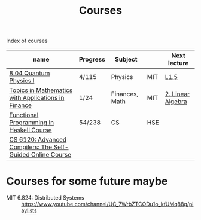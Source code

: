 #+title: Courses

Index of courses

| name                                                       | Progress | Subject        |     | Next lecture      |
|------------------------------------------------------------+----------+----------------+-----+-------------------|
| [[file:20201101193703-8_04_quantum_physics_i.org][8.04 Quantum Physics I]]                                     | 4/115    | Physics        | MIT | [[https://youtu.be/CR-eOhdxbes?list=PLUl4u3cNGP60cspQn3N9dYRPiyVWDd80G][L1.5]]              |
| [[file:20201101194654-topics_in_mathematics_with_applications_in_finance.org][Topics in Mathematics with Applications in Finance]]         | 1/24     | Finances, Math | MIT | [[https://youtu.be/9YtmGy-wfE4?list=PLUl4u3cNGP63ctJIEC1UnZ0btsphnnoHR][2. Linear Algebra]] |
| [[file:20201101195244-functional_programming_in_haskell_course.org][Functional Programming in Haskell Course]]                   | 54/238   | CS             | HSE |                   |
| [[file:20201211235230-cs_6120_advanced_compilers_the_self_guided_online_course.org][CS 6120: Advanced Compilers: The Self-Guided Online Course]] |          |                |     |                   |


* Courses for some future maybe
- MIT 6.824: Distributed Systems :: https://www.youtube.com/channel/UC_7WrbZTCODu1o_kfUMq88g/playlists
